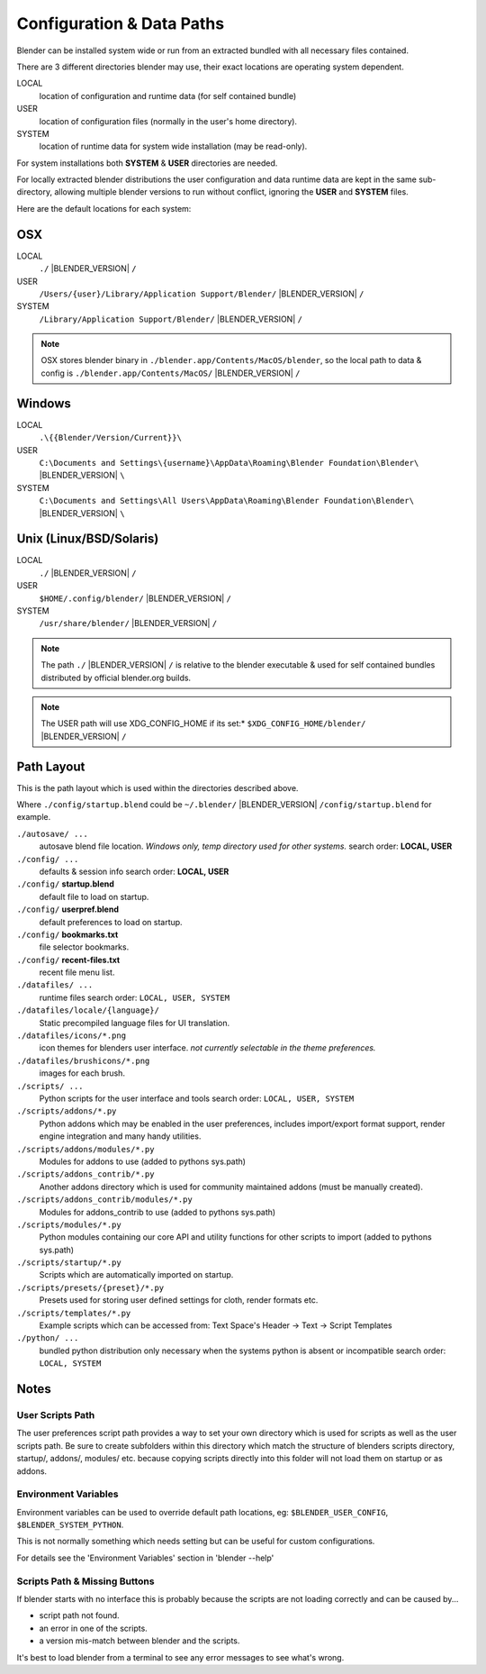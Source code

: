 
Configuration & Data Paths
**************************

Blender can be installed system wide or run from an extracted bundled with all necessary files
contained.

There are 3 different directories blender may use,
their exact locations are operating system dependent.

LOCAL
   location of configuration and runtime data (for self contained bundle)
USER
   location of configuration files (normally in the user's home directory).
SYSTEM
   location of runtime data for system wide installation (may be read-only).

For system installations both **SYSTEM** & **USER** directories are needed.

For locally extracted blender distributions the user configuration and data runtime data are
kept in the same sub-directory, allowing multiple blender versions to run without conflict,
ignoring the **USER** and **SYSTEM** files.

Here are the default locations for each system:


OSX
===

LOCAL
   ``./`` |BLENDER_VERSION| ``/``
USER
   ``/Users/{user}/Library/Application Support/Blender/`` |BLENDER_VERSION| ``/``
SYSTEM
   ``/Library/Application Support/Blender/`` |BLENDER_VERSION| ``/``

.. note::

   OSX stores blender binary in ``./blender.app/Contents/MacOS/blender``,
   so the local path to data & config is ``./blender.app/Contents/MacOS/`` |BLENDER_VERSION| ``/``


Windows
=======

LOCAL
   ``.\{{Blender/Version/Current}}\``
USER
   ``C:\Documents and Settings\{username}\AppData\Roaming\Blender Foundation\Blender\`` |BLENDER_VERSION| ``\``
SYSTEM
   ``C:\Documents and Settings\All Users\AppData\Roaming\Blender Foundation\Blender\`` |BLENDER_VERSION| ``\``


Unix (Linux/BSD/Solaris)
========================

LOCAL
   ``./`` |BLENDER_VERSION| ``/``
USER
   ``$HOME/.config/blender/`` |BLENDER_VERSION| ``/``
SYSTEM
   ``/usr/share/blender/`` |BLENDER_VERSION| ``/``


.. note::

   The path ``./`` |BLENDER_VERSION| ``/`` is relative to the blender executable &
   used for self contained bundles distributed by official blender.org builds.


.. note:: 

   The USER path will use XDG_CONFIG_HOME if its set:* ``$XDG_CONFIG_HOME/blender/`` |BLENDER_VERSION| ``/``


Path Layout
===========

This is the path layout which is used within the directories described above.

Where ``./config/startup.blend`` could be ``~/.blender/`` |BLENDER_VERSION| ``/config/startup.blend`` for example.


``./autosave/ ...``
   autosave blend file location. *Windows only, temp directory used for other systems.*
   search order: **LOCAL, USER**

``./config/ ...``
   defaults & session info
   search order: **LOCAL, USER**

``./config/`` **startup.blend**
   default file to load on startup.

``./config/`` **userpref.blend**
   default preferences to load on startup.

``./config/`` **bookmarks.txt**
   file selector bookmarks.

``./config/`` **recent-files.txt**
   recent file menu list.

``./datafiles/ ...``
   runtime files
   search order: ``LOCAL, USER, SYSTEM``

``./datafiles/locale/{language}/``
   Static precompiled language files for UI translation.

``./datafiles/icons/*.png``
   icon themes for blenders user interface. *not currently selectable in the theme preferences.*

``./datafiles/brushicons/*.png``
   images for each brush.

``./scripts/ ...``
   Python scripts for the user interface and tools
   search order: ``LOCAL, USER, SYSTEM``

``./scripts/addons/*.py``
   Python addons which may be enabled in the user preferences, includes import/export format support,
   render engine integration and many handy utilities.

``./scripts/addons/modules/*.py``
   Modules for addons to use (added to pythons sys.path)

``./scripts/addons_contrib/*.py``
   Another addons directory which is used for community maintained addons (must be manually created).

``./scripts/addons_contrib/modules/*.py``
   Modules for addons_contrib to use (added to pythons sys.path)

``./scripts/modules/*.py``
   Python modules containing our core API and utility functions for other scripts to import (added to pythons sys.path)

``./scripts/startup/*.py``
   Scripts which are automatically imported on startup.

``./scripts/presets/{preset}/*.py``
   Presets used for storing user defined settings for cloth, render formats etc.

``./scripts/templates/*.py``
   Example scripts which can be accessed from: Text Space's Header → Text → Script Templates


``./python/ ...``
   bundled python distribution only necessary when the systems python is absent or incompatible
   search order: ``LOCAL, SYSTEM``


Notes
=====

User Scripts Path
-----------------

The user preferences script path provides a way to set your own directory which is used for
scripts as well as the user scripts path. Be sure to create subfolders within this directory
which match the structure of blenders scripts directory, startup/, addons/, modules/ etc.
because copying scripts directly into this folder will not load them on startup or as addons.


Environment Variables
---------------------

Environment variables can be used to override default path locations, eg:
``$BLENDER_USER_CONFIG``, ``$BLENDER_SYSTEM_PYTHON``.

This is not normally something which needs setting but can be useful for custom configurations.

For details see the 'Environment Variables' section in 'blender --help'


Scripts Path & Missing Buttons
------------------------------

If blender starts with no interface this is probably because the scripts are not loading
correctly and can be caused by...

- script path not found.
- an error in one of the scripts.
- a version mis-match between blender and the scripts.

It's best to load blender from a terminal to see any error messages to see what's wrong.


